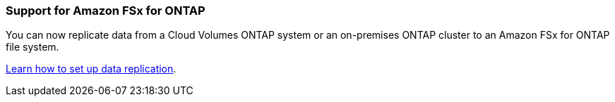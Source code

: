 === Support for Amazon FSx for ONTAP
You can now replicate data from a Cloud Volumes ONTAP system or an on-premises ONTAP cluster to an Amazon FSx for ONTAP file system.

https://docs.netapp.com/us-en/bluexp-replication/task-replicating-data.html[Learn how to set up data replication].